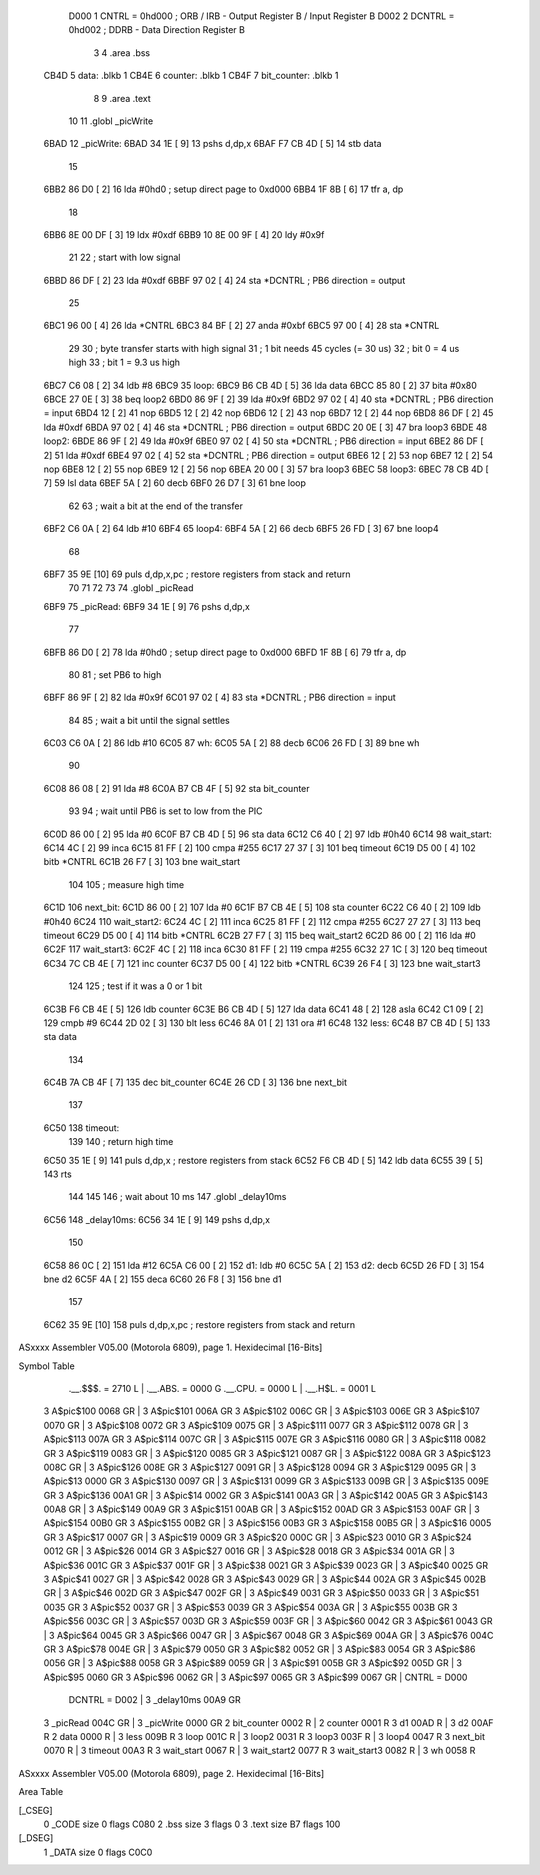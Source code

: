                      D000     1 CNTRL = 0hd000	; ORB / IRB - Output Register B / Input Register B
                     D002     2 DCNTRL = 0hd002	; DDRB      - Data Direction Register B
                              3 
                              4 	.area .bss
   CB4D                       5 data: .blkb   1
   CB4E                       6 counter: .blkb   1
   CB4F                       7 bit_counter: .blkb   1
                              8 
                              9 	.area .text
                             10 
                             11 	.globl  _picWrite
   6BAD                      12 _picWrite:
   6BAD 34 1E         [ 9]   13 	pshs    d,dp,x
   6BAF F7 CB 4D      [ 5]   14 	stb data
                             15 
   6BB2 86 D0         [ 2]   16 	lda #0hd0		; setup direct page to 0xd000
   6BB4 1F 8B         [ 6]   17 	tfr a, dp
                             18 
   6BB6 8E 00 DF      [ 3]   19 	ldx #0xdf
   6BB9 10 8E 00 9F   [ 4]   20 	ldy #0x9f
                             21 
                             22 	; start with low signal
   6BBD 86 DF         [ 2]   23 	lda #0xdf
   6BBF 97 02         [ 4]   24 	sta *DCNTRL	; PB6 direction = output
                             25 
   6BC1 96 00         [ 4]   26 	lda *CNTRL
   6BC3 84 BF         [ 2]   27 	anda #0xbf
   6BC5 97 00         [ 4]   28 	sta *CNTRL
                             29 	
                             30 	; byte transfer starts with high signal
                             31 	; 1 bit needs 45 cycles (= 30 us)
                             32 	; bit 0 = 4 us high
                             33 	; bit 1 = 9.3 us high
   6BC7 C6 08         [ 2]   34 	ldb #8
   6BC9                      35 loop:
   6BC9 B6 CB 4D      [ 5]   36 	lda data
   6BCC 85 80         [ 2]   37 	bita #0x80
   6BCE 27 0E         [ 3]   38 	beq loop2
   6BD0 86 9F         [ 2]   39 	lda #0x9f
   6BD2 97 02         [ 4]   40 	sta *DCNTRL	; PB6 direction = input
   6BD4 12            [ 2]   41 	nop
   6BD5 12            [ 2]   42 	nop
   6BD6 12            [ 2]   43 	nop
   6BD7 12            [ 2]   44 	nop
   6BD8 86 DF         [ 2]   45 	lda #0xdf
   6BDA 97 02         [ 4]   46 	sta *DCNTRL	; PB6 direction = output
   6BDC 20 0E         [ 3]   47 	bra loop3
   6BDE                      48 loop2:
   6BDE 86 9F         [ 2]   49 	lda #0x9f
   6BE0 97 02         [ 4]   50 	sta *DCNTRL	; PB6 direction = input
   6BE2 86 DF         [ 2]   51 	lda #0xdf
   6BE4 97 02         [ 4]   52 	sta *DCNTRL	; PB6 direction = output
   6BE6 12            [ 2]   53 	nop
   6BE7 12            [ 2]   54 	nop
   6BE8 12            [ 2]   55 	nop
   6BE9 12            [ 2]   56 	nop
   6BEA 20 00         [ 3]   57 	bra loop3
   6BEC                      58 loop3:
   6BEC 78 CB 4D      [ 7]   59 	lsl data
   6BEF 5A            [ 2]   60 	decb
   6BF0 26 D7         [ 3]   61 	bne loop
                             62 
                             63 ; wait a bit at the end of the transfer
   6BF2 C6 0A         [ 2]   64 	ldb #10
   6BF4                      65 loop4:
   6BF4 5A            [ 2]   66 	decb
   6BF5 26 FD         [ 3]   67 	bne loop4
                             68 
   6BF7 35 9E         [10]   69 	puls d,dp,x,pc       ; restore registers from stack and return
                             70 
                             71 
                             72 
                             73 
                             74 	.globl  _picRead
   6BF9                      75 _picRead:
   6BF9 34 1E         [ 9]   76 	pshs    d,dp,x
                             77 
   6BFB 86 D0         [ 2]   78 	lda #0hd0		; setup direct page to 0xd000
   6BFD 1F 8B         [ 6]   79 	tfr a, dp
                             80 
                             81 ; set PB6 to high
   6BFF 86 9F         [ 2]   82 	lda #0x9f
   6C01 97 02         [ 4]   83 	sta *DCNTRL	; PB6 direction = input
                             84 
                             85 ; wait a bit until the signal settles
   6C03 C6 0A         [ 2]   86 	ldb #10
   6C05                      87 wh:
   6C05 5A            [ 2]   88 	decb
   6C06 26 FD         [ 3]   89 	bne wh
                             90 
   6C08 86 08         [ 2]   91 	lda #8
   6C0A B7 CB 4F      [ 5]   92 	sta bit_counter
                             93 
                             94 ; wait until PB6 is set to low from the PIC
   6C0D 86 00         [ 2]   95 	lda #0
   6C0F B7 CB 4D      [ 5]   96 	sta data
   6C12 C6 40         [ 2]   97 	ldb #0h40
   6C14                      98 wait_start:
   6C14 4C            [ 2]   99 	inca
   6C15 81 FF         [ 2]  100 	cmpa #255
   6C17 27 37         [ 3]  101 	beq timeout
   6C19 D5 00         [ 4]  102 	bitb *CNTRL
   6C1B 26 F7         [ 3]  103 	bne wait_start
                            104 
                            105 ; measure high time
   6C1D                     106 next_bit:
   6C1D 86 00         [ 2]  107 	lda #0
   6C1F B7 CB 4E      [ 5]  108 	sta counter
   6C22 C6 40         [ 2]  109 	ldb #0h40
   6C24                     110 wait_start2:
   6C24 4C            [ 2]  111 	inca
   6C25 81 FF         [ 2]  112 	cmpa #255
   6C27 27 27         [ 3]  113 	beq timeout
   6C29 D5 00         [ 4]  114 	bitb *CNTRL
   6C2B 27 F7         [ 3]  115 	beq wait_start2
   6C2D 86 00         [ 2]  116 	lda #0
   6C2F                     117 wait_start3:
   6C2F 4C            [ 2]  118 	inca
   6C30 81 FF         [ 2]  119 	cmpa #255
   6C32 27 1C         [ 3]  120 	beq timeout
   6C34 7C CB 4E      [ 7]  121 	inc counter
   6C37 D5 00         [ 4]  122 	bitb *CNTRL
   6C39 26 F4         [ 3]  123 	bne wait_start3
                            124 
                            125 ; test if it was a 0 or 1 bit
   6C3B F6 CB 4E      [ 5]  126 	ldb counter
   6C3E B6 CB 4D      [ 5]  127 	lda data
   6C41 48            [ 2]  128 	asla
   6C42 C1 09         [ 2]  129 	cmpb #9
   6C44 2D 02         [ 3]  130 	blt less
   6C46 8A 01         [ 2]  131 	ora #1
   6C48                     132 less:
   6C48 B7 CB 4D      [ 5]  133 	sta data
                            134 
   6C4B 7A CB 4F      [ 7]  135 	dec bit_counter
   6C4E 26 CD         [ 3]  136 	bne next_bit
                            137 
   6C50                     138 timeout:
                            139 
                            140 ; return high time
   6C50 35 1E         [ 9]  141 	puls d,dp,x       ; restore registers from stack
   6C52 F6 CB 4D      [ 5]  142 	ldb data
   6C55 39            [ 5]  143 	rts
                            144 
                            145 
                            146 ; wait about 10 ms
                            147 	.globl  _delay10ms
   6C56                     148 _delay10ms:
   6C56 34 1E         [ 9]  149 	pshs    d,dp,x
                            150 
   6C58 86 0C         [ 2]  151     lda #12
   6C5A C6 00         [ 2]  152 d1:    ldb #0
   6C5C 5A            [ 2]  153 d2:    decb
   6C5D 26 FD         [ 3]  154     bne d2
   6C5F 4A            [ 2]  155     deca
   6C60 26 F8         [ 3]  156     bne d1
                            157 
   6C62 35 9E         [10]  158 	puls d,dp,x,pc       ; restore registers from stack and return
ASxxxx Assembler V05.00  (Motorola 6809), page 1.
Hexidecimal [16-Bits]

Symbol Table

    .__.$$$.       =   2710 L   |     .__.ABS.       =   0000 G
    .__.CPU.       =   0000 L   |     .__.H$L.       =   0001 L
  3 A$pic$100          0068 GR  |   3 A$pic$101          006A GR
  3 A$pic$102          006C GR  |   3 A$pic$103          006E GR
  3 A$pic$107          0070 GR  |   3 A$pic$108          0072 GR
  3 A$pic$109          0075 GR  |   3 A$pic$111          0077 GR
  3 A$pic$112          0078 GR  |   3 A$pic$113          007A GR
  3 A$pic$114          007C GR  |   3 A$pic$115          007E GR
  3 A$pic$116          0080 GR  |   3 A$pic$118          0082 GR
  3 A$pic$119          0083 GR  |   3 A$pic$120          0085 GR
  3 A$pic$121          0087 GR  |   3 A$pic$122          008A GR
  3 A$pic$123          008C GR  |   3 A$pic$126          008E GR
  3 A$pic$127          0091 GR  |   3 A$pic$128          0094 GR
  3 A$pic$129          0095 GR  |   3 A$pic$13           0000 GR
  3 A$pic$130          0097 GR  |   3 A$pic$131          0099 GR
  3 A$pic$133          009B GR  |   3 A$pic$135          009E GR
  3 A$pic$136          00A1 GR  |   3 A$pic$14           0002 GR
  3 A$pic$141          00A3 GR  |   3 A$pic$142          00A5 GR
  3 A$pic$143          00A8 GR  |   3 A$pic$149          00A9 GR
  3 A$pic$151          00AB GR  |   3 A$pic$152          00AD GR
  3 A$pic$153          00AF GR  |   3 A$pic$154          00B0 GR
  3 A$pic$155          00B2 GR  |   3 A$pic$156          00B3 GR
  3 A$pic$158          00B5 GR  |   3 A$pic$16           0005 GR
  3 A$pic$17           0007 GR  |   3 A$pic$19           0009 GR
  3 A$pic$20           000C GR  |   3 A$pic$23           0010 GR
  3 A$pic$24           0012 GR  |   3 A$pic$26           0014 GR
  3 A$pic$27           0016 GR  |   3 A$pic$28           0018 GR
  3 A$pic$34           001A GR  |   3 A$pic$36           001C GR
  3 A$pic$37           001F GR  |   3 A$pic$38           0021 GR
  3 A$pic$39           0023 GR  |   3 A$pic$40           0025 GR
  3 A$pic$41           0027 GR  |   3 A$pic$42           0028 GR
  3 A$pic$43           0029 GR  |   3 A$pic$44           002A GR
  3 A$pic$45           002B GR  |   3 A$pic$46           002D GR
  3 A$pic$47           002F GR  |   3 A$pic$49           0031 GR
  3 A$pic$50           0033 GR  |   3 A$pic$51           0035 GR
  3 A$pic$52           0037 GR  |   3 A$pic$53           0039 GR
  3 A$pic$54           003A GR  |   3 A$pic$55           003B GR
  3 A$pic$56           003C GR  |   3 A$pic$57           003D GR
  3 A$pic$59           003F GR  |   3 A$pic$60           0042 GR
  3 A$pic$61           0043 GR  |   3 A$pic$64           0045 GR
  3 A$pic$66           0047 GR  |   3 A$pic$67           0048 GR
  3 A$pic$69           004A GR  |   3 A$pic$76           004C GR
  3 A$pic$78           004E GR  |   3 A$pic$79           0050 GR
  3 A$pic$82           0052 GR  |   3 A$pic$83           0054 GR
  3 A$pic$86           0056 GR  |   3 A$pic$88           0058 GR
  3 A$pic$89           0059 GR  |   3 A$pic$91           005B GR
  3 A$pic$92           005D GR  |   3 A$pic$95           0060 GR
  3 A$pic$96           0062 GR  |   3 A$pic$97           0065 GR
  3 A$pic$99           0067 GR  |     CNTRL          =   D000 
    DCNTRL         =   D002     |   3 _delay10ms         00A9 GR
  3 _picRead           004C GR  |   3 _picWrite          0000 GR
  2 bit_counter        0002 R   |   2 counter            0001 R
  3 d1                 00AD R   |   3 d2                 00AF R
  2 data               0000 R   |   3 less               009B R
  3 loop               001C R   |   3 loop2              0031 R
  3 loop3              003F R   |   3 loop4              0047 R
  3 next_bit           0070 R   |   3 timeout            00A3 R
  3 wait_start         0067 R   |   3 wait_start2        0077 R
  3 wait_start3        0082 R   |   3 wh                 0058 R

ASxxxx Assembler V05.00  (Motorola 6809), page 2.
Hexidecimal [16-Bits]

Area Table

[_CSEG]
   0 _CODE            size    0   flags C080
   2 .bss             size    3   flags    0
   3 .text            size   B7   flags  100
[_DSEG]
   1 _DATA            size    0   flags C0C0

